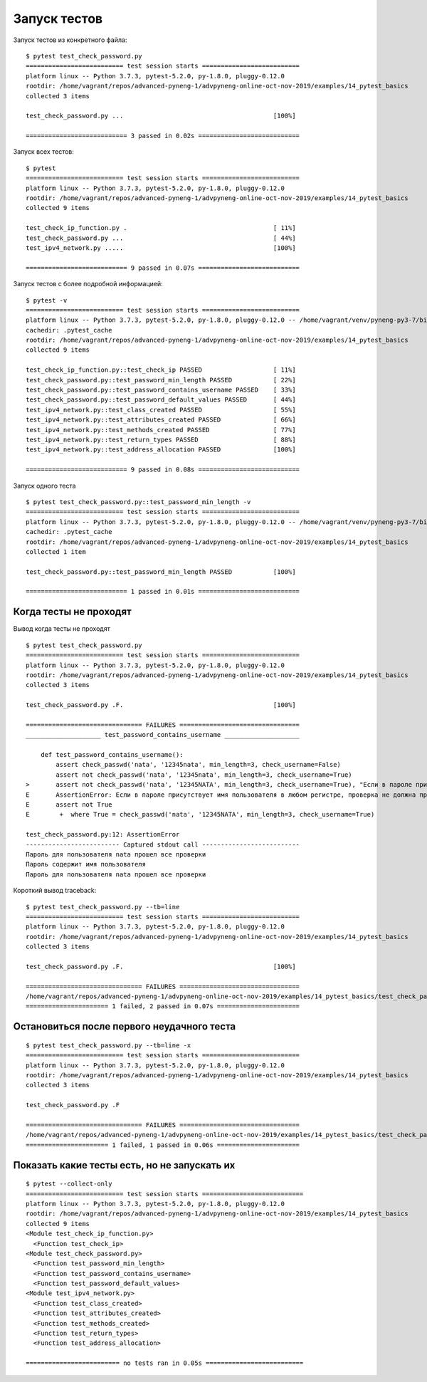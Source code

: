 Запуск тестов
-------------

Запуск тестов из конкретного файла:

::

    $ pytest test_check_password.py
    ========================== test session starts ==========================
    platform linux -- Python 3.7.3, pytest-5.2.0, py-1.8.0, pluggy-0.12.0
    rootdir: /home/vagrant/repos/advanced-pyneng-1/advpyneng-online-oct-nov-2019/examples/14_pytest_basics
    collected 3 items

    test_check_password.py ...                                        [100%]

    =========================== 3 passed in 0.02s ===========================


Запуск всех тестов:

::

    $ pytest
    ========================== test session starts ==========================
    platform linux -- Python 3.7.3, pytest-5.2.0, py-1.8.0, pluggy-0.12.0
    rootdir: /home/vagrant/repos/advanced-pyneng-1/advpyneng-online-oct-nov-2019/examples/14_pytest_basics
    collected 9 items

    test_check_ip_function.py .                                       [ 11%]
    test_check_password.py ...                                        [ 44%]
    test_ipv4_network.py .....                                        [100%]

    =========================== 9 passed in 0.07s ===========================

Запуск тестов с более подробной информацией:

::

    $ pytest -v
    ========================== test session starts ==========================
    platform linux -- Python 3.7.3, pytest-5.2.0, py-1.8.0, pluggy-0.12.0 -- /home/vagrant/venv/pyneng-py3-7/bin/python3.7
    cachedir: .pytest_cache
    rootdir: /home/vagrant/repos/advanced-pyneng-1/advpyneng-online-oct-nov-2019/examples/14_pytest_basics
    collected 9 items

    test_check_ip_function.py::test_check_ip PASSED                   [ 11%]
    test_check_password.py::test_password_min_length PASSED           [ 22%]
    test_check_password.py::test_password_contains_username PASSED    [ 33%]
    test_check_password.py::test_password_default_values PASSED       [ 44%]
    test_ipv4_network.py::test_class_created PASSED                   [ 55%]
    test_ipv4_network.py::test_attributes_created PASSED              [ 66%]
    test_ipv4_network.py::test_methods_created PASSED                 [ 77%]
    test_ipv4_network.py::test_return_types PASSED                    [ 88%]
    test_ipv4_network.py::test_address_allocation PASSED              [100%]

    =========================== 9 passed in 0.08s ===========================

Запуск одного теста

::

    $ pytest test_check_password.py::test_password_min_length -v
    ========================== test session starts ==========================
    platform linux -- Python 3.7.3, pytest-5.2.0, py-1.8.0, pluggy-0.12.0 -- /home/vagrant/venv/pyneng-py3-7/bin/python3.7
    cachedir: .pytest_cache
    rootdir: /home/vagrant/repos/advanced-pyneng-1/advpyneng-online-oct-nov-2019/examples/14_pytest_basics
    collected 1 item

    test_check_password.py::test_password_min_length PASSED           [100%]

    =========================== 1 passed in 0.01s ===========================


Когда тесты не проходят
~~~~~~~~~~~~~~~~~~~~~~~

Вывод когда тесты не проходят

::

    $ pytest test_check_password.py
    ========================== test session starts ==========================
    platform linux -- Python 3.7.3, pytest-5.2.0, py-1.8.0, pluggy-0.12.0
    rootdir: /home/vagrant/repos/advanced-pyneng-1/advpyneng-online-oct-nov-2019/examples/14_pytest_basics
    collected 3 items

    test_check_password.py .F.                                        [100%]

    =============================== FAILURES ================================
    ____________________ test_password_contains_username ____________________

        def test_password_contains_username():
            assert check_passwd('nata', '12345nata', min_length=3, check_username=False)
            assert not check_passwd('nata', '12345nata', min_length=3, check_username=True)
    >       assert not check_passwd('nata', '12345NATA', min_length=3, check_username=True), "Если в пароле присутствует имя пользователя в любом регистре, проверка не должна пройти"
    E       AssertionError: Если в пароле присутствует имя пользователя в любом регистре, проверка не должна пройти
    E       assert not True
    E        +  where True = check_passwd('nata', '12345NATA', min_length=3, check_username=True)

    test_check_password.py:12: AssertionError
    ------------------------- Captured stdout call --------------------------
    Пароль для пользователя nata прошел все проверки
    Пароль содержит имя пользователя
    Пароль для пользователя nata прошел все проверки

Короткий вывод traceback:

::

    $ pytest test_check_password.py --tb=line
    ========================== test session starts ==========================
    platform linux -- Python 3.7.3, pytest-5.2.0, py-1.8.0, pluggy-0.12.0
    rootdir: /home/vagrant/repos/advanced-pyneng-1/advpyneng-online-oct-nov-2019/examples/14_pytest_basics
    collected 3 items

    test_check_password.py .F.                                        [100%]

    =============================== FAILURES ================================
    /home/vagrant/repos/advanced-pyneng-1/advpyneng-online-oct-nov-2019/examples/14_pytest_basics/test_check_password.py:12: AssertionError: Если в пароле присутствует имя пользователя в любом регистре, проверка не должна пройти
    ====================== 1 failed, 2 passed in 0.07s ======================


Остановиться после первого неудачного теста
~~~~~~~~~~~~~~~~~~~~~~~~~~~~~~~~~~~~~~~~~~~

::

    $ pytest test_check_password.py --tb=line -x
    ========================== test session starts ==========================
    platform linux -- Python 3.7.3, pytest-5.2.0, py-1.8.0, pluggy-0.12.0
    rootdir: /home/vagrant/repos/advanced-pyneng-1/advpyneng-online-oct-nov-2019/examples/14_pytest_basics
    collected 3 items

    test_check_password.py .F

    =============================== FAILURES ================================
    /home/vagrant/repos/advanced-pyneng-1/advpyneng-online-oct-nov-2019/examples/14_pytest_basics/test_check_password.py:12: AssertionError: Если в пароле присутствует имя пользователя в любом регистре, проверка не должна пройти
    ====================== 1 failed, 1 passed in 0.06s ======================


Показать какие тесты есть, но не запускать их
~~~~~~~~~~~~~~~~~~~~~~~~~~~~~~~~~~~~~~~~~~~~~

::

    $ pytest --collect-only
    ========================== test session starts ===========================
    platform linux -- Python 3.7.3, pytest-5.2.0, py-1.8.0, pluggy-0.12.0
    rootdir: /home/vagrant/repos/advanced-pyneng-1/advpyneng-online-oct-nov-2019/examples/14_pytest_basics
    collected 9 items
    <Module test_check_ip_function.py>
      <Function test_check_ip>
    <Module test_check_password.py>
      <Function test_password_min_length>
      <Function test_password_contains_username>
      <Function test_password_default_values>
    <Module test_ipv4_network.py>
      <Function test_class_created>
      <Function test_attributes_created>
      <Function test_methods_created>
      <Function test_return_types>
      <Function test_address_allocation>

    ========================= no tests ran in 0.05s ==========================
